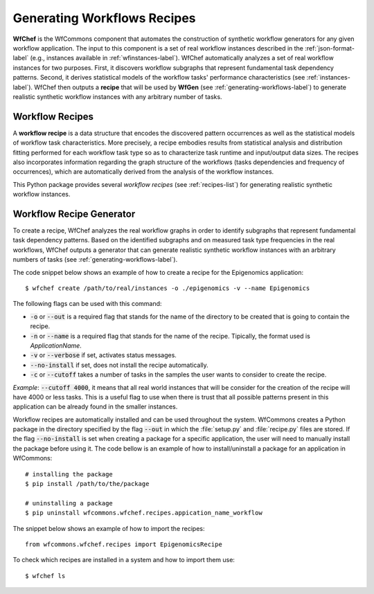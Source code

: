 .. _generating-workflows-recipe-label:

Generating Workflows Recipes
============================

**WfChef** is the WfCommons component that automates the construction of
synthetic workflow generators for any given workflow application. The input
to this component is a set of real workflow instances described in the
:ref:`json-format-label` (e.g., instances available in :ref:`wfinstances-label`).
WfChef automatically analyzes a set of real workflow instances for
two purposes. First, it discovers workflow subgraphs that represent
fundamental task dependency patterns. Second, it derives
statistical models of the workflow tasks' performance characteristics
(see :ref:`instances-label`).
WfChef then outputs a **recipe** that will be used by **WfGen**
(see :ref:`generating-workflows-label`) to generate realistic synthetic  
workflow instances with any arbitrary number of tasks.

.. _workflow-recipe-label:

Workflow Recipes
----------------

A **workflow recipe** is a data structure that encodes the discovered
pattern occurrences as well as the statistical models of workflow task
characteristics. More precisely, a recipe embodies results from statistical
analysis and distribution fitting performed for each workflow task type
so as to characterize task runtime and input/output data sizes. The
recipes also incorporates information regarding the graph structure of
the workflows (tasks dependencies and frequency of occurrences), which are
automatically derived from the analysis of the workflow instances.

This Python package provides several *workflow recipes* (see :ref:`recipes-list`)
for generating realistic synthetic workflow instances.

.. _workflow-recipe-generator-label:

Workflow Recipe Generator
--------------------------

To create a recipe, WfChef analyzes the real workflow graphs in order to
identify subgraphs that represent fundamental task dependency patterns.
Based on the identified subgraphs and on measured task type frequencies in the real
workflows, WfChef outputs a generator that can generate realistic synthetic
workflow instances with an arbitrary numbers of tasks (see :ref:`generating-workflows-label`).

The code snippet below shows an example of how to create a recipe for the
Epigenomics application: ::

    $ wfchef create /path/to/real/instances -o ./epigenomics -v --name Epigenomics

The following flags can be used with this command:

- :code:`-o` or :code:`--out` is a required flag that stands for the name of the directory to be created that is going to contain the recipe.
- :code:`-n` or :code:`--name` is a required flag that stands for the name of the recipe. Tipically, the format used is *ApplicationName*.
- :code:`-v` or :code:`--verbose` if set, activates status messages.
- :code:`--no-install` if set, does not install the recipe automatically.
- :code:`-c` or :code:`--cutoff` takes a number of tasks in the samples the user wants to consider to create the recipe.

*Example*: :code:`--cutoff 4000`, it means that all real world instances
that will be consider for the creation of the recipe will have 4000 or
less tasks. This is a useful flag to use when there is trust that all
possible patterns present in this application can be already found in the
smaller instances.

Workflow recipes are automatically installed and can be used throughout the
system. WfCommons creates a Python package in the directory specified by the
flag :code:`--out` in which the :file:`setup.py` and :file:`recipe.py` files
are stored. If the flag :code:`--no-install` is set when creating a package
for a specific application, the user will need to manually install the package
before using it. The code bellow is an example of how to install/uninstall a
package for an application in WfCommons: ::

    # installing the package
    $ pip install /path/to/the/package

    # uninstalling a package
    $ pip uninstall wfcommons.wfchef.recipes.appication_name_workflow

The snippet below shows an example of how to import the recipes: ::

    from wfcommons.wfchef.recipes import EpigenomicsRecipe

To check which recipes are installed in a system and how to import them use: ::
    
    $ wfchef ls
